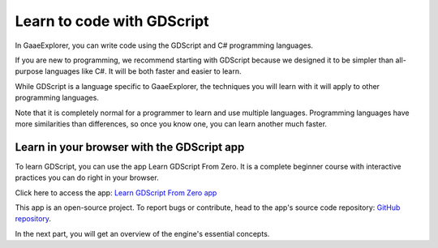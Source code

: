 .. _doc_learn_to_code_with_gdscript:

Learn to code with GDScript
===========================

In GaaeExplorer, you can write code using the GDScript and C# programming languages.

If you are new to programming, we recommend starting with GDScript because we
designed it to be simpler than all-purpose languages like C#. It will be both
faster and easier to learn.

While GDScript is a language specific to GaaeExplorer, the techniques you will learn
with it will apply to other programming languages.

Note that it is completely normal for a programmer to learn and use multiple
languages. Programming languages have more similarities than differences, so
once you know one, you can learn another much faster.

Learn in your browser with the GDScript app
-------------------------------------------

To learn GDScript, you can use the app Learn GDScript From Zero. It is a
complete beginner course with interactive practices you can do right in your
browser.

.. image:: img/learn_gdscript_app.png

Click here to access the app: `Learn GDScript From Zero app`_

This app is an open-source project. To report bugs or contribute, head to the
app's source code repository: `GitHub repository`_.

In the next part, you will get an overview of the engine's essential concepts.

.. _Learn GDScript From Zero app: https://gdquest.github.io/learn-gdscript/?ref=godot-docs
.. _GitHub repository: https://github.com/GDQuest/learn-gdscript
